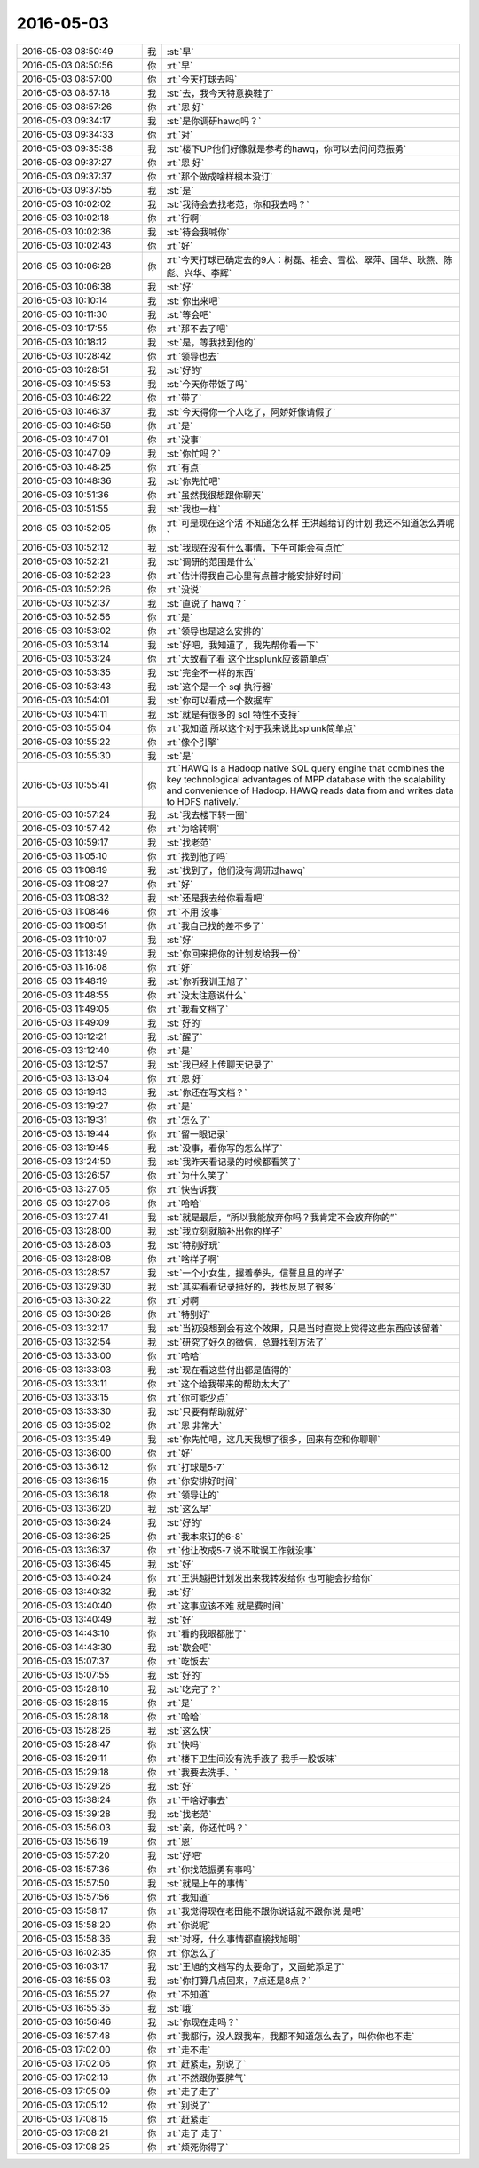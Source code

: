 2016-05-03
-------------

.. list-table::
   :widths: 25, 1, 60

   * - 2016-05-03 08:50:49
     - 我
     - :st:`早`
   * - 2016-05-03 08:50:56
     - 你
     - :rt:`早`
   * - 2016-05-03 08:57:00
     - 你
     - :rt:`今天打球去吗`
   * - 2016-05-03 08:57:18
     - 我
     - :st:`去，我今天特意换鞋了`
   * - 2016-05-03 08:57:26
     - 你
     - :rt:`恩 好`
   * - 2016-05-03 09:34:17
     - 我
     - :st:`是你调研hawq吗？`
   * - 2016-05-03 09:34:33
     - 你
     - :rt:`对`
   * - 2016-05-03 09:35:38
     - 我
     - :st:`楼下UP他们好像就是参考的hawq，你可以去问问范振勇`
   * - 2016-05-03 09:37:27
     - 你
     - :rt:`恩 好`
   * - 2016-05-03 09:37:37
     - 你
     - :rt:`那个做成啥样根本没订`
   * - 2016-05-03 09:37:55
     - 我
     - :st:`是`
   * - 2016-05-03 10:02:02
     - 我
     - :st:`我待会去找老范，你和我去吗？`
   * - 2016-05-03 10:02:18
     - 你
     - :rt:`行啊`
   * - 2016-05-03 10:02:36
     - 我
     - :st:`待会我喊你`
   * - 2016-05-03 10:02:43
     - 你
     - :rt:`好`
   * - 2016-05-03 10:06:28
     - 你
     - :rt:`今天打球已确定去的9人：树磊、祖会、雪松、翠萍、国华、耿燕、陈彪、兴华、李辉`
   * - 2016-05-03 10:06:38
     - 我
     - :st:`好`
   * - 2016-05-03 10:10:14
     - 我
     - :st:`你出来吧`
   * - 2016-05-03 10:11:30
     - 我
     - :st:`等会吧`
   * - 2016-05-03 10:17:55
     - 你
     - :rt:`那不去了吧`
   * - 2016-05-03 10:18:12
     - 我
     - :st:`是，等我找到他的`
   * - 2016-05-03 10:28:42
     - 你
     - :rt:`领导也去`
   * - 2016-05-03 10:28:51
     - 我
     - :st:`好的`
   * - 2016-05-03 10:45:53
     - 我
     - :st:`今天你带饭了吗`
   * - 2016-05-03 10:46:22
     - 你
     - :rt:`带了`
   * - 2016-05-03 10:46:37
     - 我
     - :st:`今天得你一个人吃了，阿娇好像请假了`
   * - 2016-05-03 10:46:58
     - 你
     - :rt:`是`
   * - 2016-05-03 10:47:01
     - 你
     - :rt:`没事`
   * - 2016-05-03 10:47:09
     - 我
     - :st:`你忙吗？`
   * - 2016-05-03 10:48:25
     - 你
     - :rt:`有点`
   * - 2016-05-03 10:48:36
     - 我
     - :st:`你先忙吧`
   * - 2016-05-03 10:51:36
     - 你
     - :rt:`虽然我很想跟你聊天`
   * - 2016-05-03 10:51:55
     - 我
     - :st:`我也一样`
   * - 2016-05-03 10:52:05
     - 你
     - :rt:`可是现在这个活 不知道怎么样 王洪越给订的计划 我还不知道怎么弄呢`
   * - 2016-05-03 10:52:12
     - 我
     - :st:`我现在没有什么事情，下午可能会有点忙`
   * - 2016-05-03 10:52:21
     - 我
     - :st:`调研的范围是什么`
   * - 2016-05-03 10:52:23
     - 你
     - :rt:`估计得我自己心里有点普才能安排好时间`
   * - 2016-05-03 10:52:26
     - 你
     - :rt:`没说`
   * - 2016-05-03 10:52:37
     - 我
     - :st:`直说了 hawq？`
   * - 2016-05-03 10:52:56
     - 你
     - :rt:`是`
   * - 2016-05-03 10:53:02
     - 你
     - :rt:`领导也是这么安排的`
   * - 2016-05-03 10:53:14
     - 我
     - :st:`好吧，我知道了，我先帮你看一下`
   * - 2016-05-03 10:53:24
     - 你
     - :rt:`大致看了看 这个比splunk应该简单点`
   * - 2016-05-03 10:53:35
     - 我
     - :st:`完全不一样的东西`
   * - 2016-05-03 10:53:43
     - 我
     - :st:`这个是一个 sql 执行器`
   * - 2016-05-03 10:54:01
     - 我
     - :st:`你可以看成一个数据库`
   * - 2016-05-03 10:54:11
     - 我
     - :st:`就是有很多的 sql 特性不支持`
   * - 2016-05-03 10:55:04
     - 你
     - :rt:`我知道 所以这个对于我来说比splunk简单点`
   * - 2016-05-03 10:55:22
     - 你
     - :rt:`像个引擎`
   * - 2016-05-03 10:55:30
     - 我
     - :st:`是`
   * - 2016-05-03 10:55:41
     - 你
     - :rt:`HAWQ is a Hadoop native SQL query engine that combines the key technological advantages of MPP database with the scalability and convenience of Hadoop. HAWQ reads data from and writes data to HDFS natively.`
   * - 2016-05-03 10:57:24
     - 我
     - :st:`我去楼下转一圈`
   * - 2016-05-03 10:57:42
     - 你
     - :rt:`为啥转啊`
   * - 2016-05-03 10:59:17
     - 我
     - :st:`找老范`
   * - 2016-05-03 11:05:10
     - 你
     - :rt:`找到他了吗`
   * - 2016-05-03 11:08:19
     - 我
     - :st:`找到了，他们没有调研过hawq`
   * - 2016-05-03 11:08:27
     - 你
     - :rt:`好`
   * - 2016-05-03 11:08:32
     - 我
     - :st:`还是我去给你看看吧`
   * - 2016-05-03 11:08:46
     - 你
     - :rt:`不用 没事`
   * - 2016-05-03 11:08:51
     - 你
     - :rt:`我自己找的差不多了`
   * - 2016-05-03 11:10:07
     - 我
     - :st:`好`
   * - 2016-05-03 11:13:49
     - 我
     - :st:`你回来把你的计划发给我一份`
   * - 2016-05-03 11:16:08
     - 你
     - :rt:`好`
   * - 2016-05-03 11:48:19
     - 我
     - :st:`你听我训王旭了`
   * - 2016-05-03 11:48:55
     - 你
     - :rt:`没太注意说什么`
   * - 2016-05-03 11:49:05
     - 你
     - :rt:`我看文档了`
   * - 2016-05-03 11:49:09
     - 我
     - :st:`好的`
   * - 2016-05-03 13:12:21
     - 我
     - :st:`醒了`
   * - 2016-05-03 13:12:40
     - 你
     - :rt:`是`
   * - 2016-05-03 13:12:57
     - 我
     - :st:`我已经上传聊天记录了`
   * - 2016-05-03 13:13:04
     - 你
     - :rt:`恩 好`
   * - 2016-05-03 13:19:13
     - 我
     - :st:`你还在写文档？`
   * - 2016-05-03 13:19:27
     - 你
     - :rt:`是`
   * - 2016-05-03 13:19:31
     - 你
     - :rt:`怎么了`
   * - 2016-05-03 13:19:44
     - 你
     - :rt:`留一眼记录`
   * - 2016-05-03 13:19:45
     - 我
     - :st:`没事，看你写的怎么样了`
   * - 2016-05-03 13:24:50
     - 我
     - :st:`我昨天看记录的时候都看笑了`
   * - 2016-05-03 13:26:57
     - 你
     - :rt:`为什么笑了`
   * - 2016-05-03 13:27:05
     - 你
     - :rt:`快告诉我`
   * - 2016-05-03 13:27:06
     - 你
     - :rt:`哈哈`
   * - 2016-05-03 13:27:41
     - 我
     - :st:`就是最后，“所以我能放弃你吗？我肯定不会放弃你的”`
   * - 2016-05-03 13:28:00
     - 我
     - :st:`我立刻就脑补出你的样子`
   * - 2016-05-03 13:28:03
     - 我
     - :st:`特别好玩`
   * - 2016-05-03 13:28:08
     - 你
     - :rt:`啥样子啊`
   * - 2016-05-03 13:28:57
     - 我
     - :st:`一个小女生，握着拳头，信誓旦旦的样子`
   * - 2016-05-03 13:29:30
     - 我
     - :st:`其实看看记录挺好的，我也反思了很多`
   * - 2016-05-03 13:30:22
     - 你
     - :rt:`对啊`
   * - 2016-05-03 13:30:26
     - 你
     - :rt:`特别好`
   * - 2016-05-03 13:32:17
     - 我
     - :st:`当初没想到会有这个效果，只是当时直觉上觉得这些东西应该留着`
   * - 2016-05-03 13:32:54
     - 我
     - :st:`研究了好久的微信，总算找到方法了`
   * - 2016-05-03 13:33:00
     - 你
     - :rt:`哈哈`
   * - 2016-05-03 13:33:03
     - 我
     - :st:`现在看这些付出都是值得的`
   * - 2016-05-03 13:33:11
     - 你
     - :rt:`这个给我带来的帮助太大了`
   * - 2016-05-03 13:33:15
     - 你
     - :rt:`你可能少点`
   * - 2016-05-03 13:33:30
     - 我
     - :st:`只要有帮助就好`
   * - 2016-05-03 13:35:02
     - 你
     - :rt:`恩 非常大`
   * - 2016-05-03 13:35:49
     - 我
     - :st:`你先忙吧，这几天我想了很多，回来有空和你聊聊`
   * - 2016-05-03 13:36:00
     - 你
     - :rt:`好`
   * - 2016-05-03 13:36:12
     - 你
     - :rt:`打球是5-7`
   * - 2016-05-03 13:36:15
     - 你
     - :rt:`你安排好时间`
   * - 2016-05-03 13:36:18
     - 你
     - :rt:`领导让的`
   * - 2016-05-03 13:36:20
     - 我
     - :st:`这么早`
   * - 2016-05-03 13:36:24
     - 我
     - :st:`好的`
   * - 2016-05-03 13:36:25
     - 你
     - :rt:`我本来订的6-8`
   * - 2016-05-03 13:36:37
     - 你
     - :rt:`他让改成5-7 说不耽误工作就没事`
   * - 2016-05-03 13:36:45
     - 我
     - :st:`好`
   * - 2016-05-03 13:40:24
     - 你
     - :rt:`王洪越把计划发出来我转发给你 也可能会抄给你`
   * - 2016-05-03 13:40:32
     - 我
     - :st:`好`
   * - 2016-05-03 13:40:40
     - 你
     - :rt:`这事应该不难 就是费时间`
   * - 2016-05-03 13:40:49
     - 我
     - :st:`好`
   * - 2016-05-03 14:43:10
     - 你
     - :rt:`看的我眼都胀了`
   * - 2016-05-03 14:43:30
     - 我
     - :st:`歇会吧`
   * - 2016-05-03 15:07:37
     - 你
     - :rt:`吃饭去`
   * - 2016-05-03 15:07:55
     - 我
     - :st:`好的`
   * - 2016-05-03 15:28:10
     - 我
     - :st:`吃完了？`
   * - 2016-05-03 15:28:15
     - 你
     - :rt:`是`
   * - 2016-05-03 15:28:18
     - 你
     - :rt:`哈哈`
   * - 2016-05-03 15:28:26
     - 我
     - :st:`这么快`
   * - 2016-05-03 15:28:47
     - 你
     - :rt:`快吗`
   * - 2016-05-03 15:29:11
     - 你
     - :rt:`楼下卫生间没有洗手液了 我手一股饭味`
   * - 2016-05-03 15:29:18
     - 你
     - :rt:`我要去洗手、`
   * - 2016-05-03 15:29:26
     - 我
     - :st:`好`
   * - 2016-05-03 15:38:24
     - 你
     - :rt:`干啥好事去`
   * - 2016-05-03 15:39:28
     - 我
     - :st:`找老范`
   * - 2016-05-03 15:56:03
     - 我
     - :st:`亲，你还忙吗？`
   * - 2016-05-03 15:56:19
     - 你
     - :rt:`恩`
   * - 2016-05-03 15:57:20
     - 我
     - :st:`好吧`
   * - 2016-05-03 15:57:36
     - 你
     - :rt:`你找范振勇有事吗`
   * - 2016-05-03 15:57:50
     - 我
     - :st:`就是上午的事情`
   * - 2016-05-03 15:57:56
     - 你
     - :rt:`我知道`
   * - 2016-05-03 15:58:17
     - 你
     - :rt:`我觉得现在老田能不跟你说话就不跟你说 是吧`
   * - 2016-05-03 15:58:20
     - 你
     - :rt:`你说呢`
   * - 2016-05-03 15:58:36
     - 我
     - :st:`对呀，什么事情都直接找旭明`
   * - 2016-05-03 16:02:35
     - 你
     - :rt:`你怎么了`
   * - 2016-05-03 16:03:17
     - 我
     - :st:`王旭的文档写的太要命了，又画蛇添足了`
   * - 2016-05-03 16:55:03
     - 我
     - :st:`你打算几点回来，7点还是8点？`
   * - 2016-05-03 16:55:27
     - 你
     - :rt:`不知道`
   * - 2016-05-03 16:55:35
     - 我
     - :st:`哦`
   * - 2016-05-03 16:56:46
     - 我
     - :st:`你现在走吗？`
   * - 2016-05-03 16:57:48
     - 你
     - :rt:`我都行，没人跟我车，我都不知道怎么去了，叫你你也不走`
   * - 2016-05-03 17:02:00
     - 你
     - :rt:`走不走`
   * - 2016-05-03 17:02:06
     - 你
     - :rt:`赶紧走，别说了`
   * - 2016-05-03 17:02:13
     - 你
     - :rt:`不然跟你耍脾气`
   * - 2016-05-03 17:05:09
     - 你
     - :rt:`走了走了`
   * - 2016-05-03 17:05:12
     - 你
     - :rt:`别说了`
   * - 2016-05-03 17:08:15
     - 你
     - :rt:`赶紧走`
   * - 2016-05-03 17:08:21
     - 你
     - :rt:`走了 走了`
   * - 2016-05-03 17:08:25
     - 你
     - :rt:`烦死你得了`